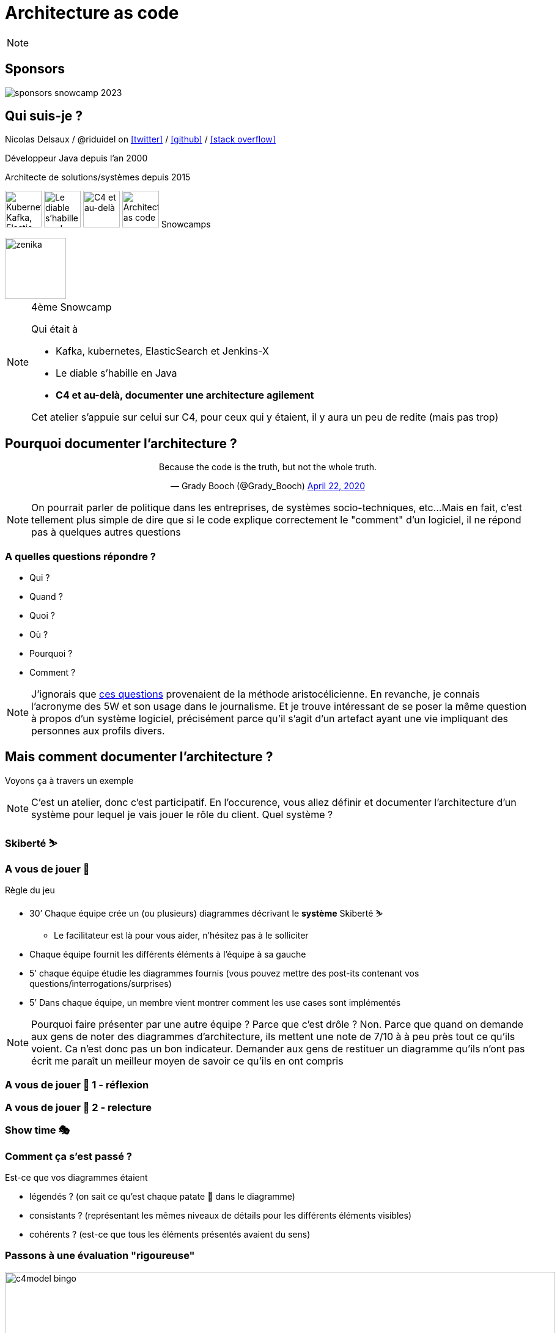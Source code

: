 :icons: font
:revealjs_progress: true
:revealjs_previewLinks: true
:revealjs_mouseWheel: true
:revealjs_history: true
:revealjs_preloadIframes: true
:revealjs_plugin_notes: disabled
:customcss: custom.css
:source-highlighter: highlightjs

[%notitle]
= Architecture as code
:sectnums!:

[NOTE.speaker]
--
--

[%notitle]
== Sponsors

image::images/sponsors_snowcamp_2023.png[]

[%notitle]
== Qui suis-je ?

Nicolas Delsaux / @riduidel on https://twitter.com/riduidel[icon:twitter[]] / https://github.com/riduidel[icon:github[]] / https://stackexchange.com/users/8620[icon:stack-overflow[]]

Développeur Java depuis l'an 2000

Architecte de solutions/systèmes depuis 2015

image:images/snowcamp-logo.png["Kubernetes, Kafka, Elastic et Jenkins-X", height=60]
image:images/snowcamp-logo.png[Le diable s'habille en Java, height=60]
image:images/snowcamp-logo.png[C4 et au-delà, height=60]
image:images/snowcamp-logo.png[Architecture as code, height=60]
Snowcamps

image::images/zenika.png[height=100]

[NOTE.speaker]
--
4ème Snowcamp

Qui était à 

* Kafka, kubernetes, ElasticSearch et Jenkins-X
* Le diable s'habille en Java
* *C4 et au-delà, documenter une architecture agilement*

Cet atelier s'appuie sur celui sur C4, pour ceux qui y étaient, il y aura un peu de redite (mais pas trop)
--


== Pourquoi documenter l'architecture ?

++++
<div align=center>
<blockquote class="twitter-tweet"><p lang="en" dir="ltr">Because the code is the truth, but not the whole truth.</p>&mdash; Grady Booch (@Grady_Booch) <a href="https://twitter.com/Grady_Booch/status/1253062981283221504?ref_src=twsrc%5Etfw">April 22, 2020</a></blockquote> <script async src="https://platform.twitter.com/widgets.js" charset="utf-8"></script> 
</div>
++++

[NOTE.speaker]
--
On pourrait parler de politique dans les entreprises,
de systèmes socio-techniques, etc...
Mais en fait, c'est tellement plus simple de dire que si le code explique correctement le "comment" d'un logiciel,
il ne répond pas à quelques autres questions
--

=== A quelles questions répondre ?

* Qui ?
* Quand ?
* Quoi ?
* [line-through]#Où ?#
* Pourquoi ?
* [line-through]#Comment ?#

[NOTE.speaker]
--
J'ignorais que https://fr.wikipedia.org/wiki/QQOQCCP[ces questions] provenaient de la méthode aristocélicienne.
En revanche, je connais l'acronyme des 5W et son usage dans le journalisme.
Et je trouve intéressant de se poser la même question à propos d'un système logiciel, précisément parce qu'il s'agit d'un artefact ayant une vie impliquant des personnes aux profils divers.
--

== Mais comment documenter l'architecture ?

Voyons ça à travers un exemple

[NOTE.speaker]
--
C'est un atelier, donc c'est participatif.
En l'occurence, vous allez définir et documenter l'architecture d'un système pour lequel je vais jouer le rôle du client.
Quel système ?
--

=== Skiberté ⛷️

=== A vous de jouer 📝

Règle du jeu

* 30’ Chaque équipe crée un (ou plusieurs) diagrammes décrivant le **système** Skiberté ⛷️
** Le facilitateur est là pour vous aider, n’hésitez pas à le solliciter

* Chaque équipe fournit les différents éléments à l'équipe à sa gauche
* 5’ chaque équipe étudie les diagrammes fournis (vous pouvez mettre des post-its contenant vos questions/interrogations/surprises)

* 5’ Dans chaque équipe, un membre vient montrer comment les use cases sont implémentés

[NOTE.speaker]
--
Pourquoi faire présenter par une autre équipe ?
Parce que c'est drôle ?
Non. Parce que quand on demande aux gens de noter des diagrammes d'architecture, ils mettent une note de 7/10 à à peu près tout ce qu'ils voient. 
Ca n'est donc pas un bon indicateur.
Demander aux gens de restituer un diagramme qu'ils n'ont pas écrit me paraît un meilleur moyen de savoir ce qu'ils en ont compris
--

[background-iframe="https://www.chronometre.fr/minuteur-30-minutes.html"]
[%notitle]
=== A vous de jouer 📝 1 - réflexion

[background-iframe="https://www.chronometre.fr/minuteur-05-minutes.html"]
[%notitle]
=== A vous de jouer 📝 2 - relecture

=== Show time 🎭

=== Comment ça s'est passé ?

Est-ce que vos diagrammes étaient

[%step]
* légendés ? (on sait ce qu’est chaque patate 🥔 dans le diagramme)
* consistants ? (représentant les mêmes niveaux de détails pour les différents éléments visibles)
* cohérents ? (est-ce que tous les éléments présentés avaient du sens)

=== Passons à une évaluation "rigoureuse"

image::images/c4model-bingo.png[width=900]

[NOTE.speaker]
--
Ce bingo a été créé par Simon Brown à la suite de ses nombreuses animations d'ateliers C4.
Que pensez-vous de vos diagrammes à la lumière de cette évaluation ?
--

== Comment faire mieux ?

[.columns]
=== Avec C4!

[.column]
image::images/simon_brown.png[width=500]

[.column]
* Context, Containers, Components and Code
* Imaginé par Simon Brown https://twitter.com/simonbrown[icon:twitter[] @simonbrown]
* La métaphore habituelle de la carte

[transition=none]
=== C4

[cols="4*", frame=none, grid=none]
|====
.>| image:images/openstreetmap-carte-france.png[]
.>| image:images/openstreetmap-carte-savoie.png[]
.>| image:images/openstreetmap-carte-grenoble.png[]
.>| image:images/openstreetmap-carte-gare.png[]
.<| image:images/c4_SystemContext.png[]
.<| image:images/c4_Containers.png[]
.<| image:images/c4_Components.png[]
.<| image:images/c4_class-diagram.png[]
|====

[transition=none]
=== C4 - Context

[cols="25%, 75%", frame=none, grid=none]
|====
.>| image:images/openstreetmap-carte-france.png[]
.2+a|Présente l’application dans son contexte

* Liste des utilisateurs
** ça n’est pas un hasard si ça ressemble aux user stories
* Liste des systèmes interconnectés
** Même à travers gravitee
** Même à travers Kafka
** Indiquer le type d’interconnexion

.<| image:images/c4_SystemContext.png[]

|====

[transition=none]
=== C4 - Containers

[cols="25%, 25%, 50%", frame=none, grid=none]
|====
.2+|
.>| image:images/openstreetmap-carte-france.png[]
.2+a| Les conteneurs sont les éléments signifiants de l’architecture

* Ce ne sont pas forcément les conteneurs Docker de l’application
* Ce ne sont pas forcément les modules Maven/Gradle de l’application
* Ce ne sont pas forcément les WAR/EJB-JAR

.<| image:images/c4_SystemContext.png[]

|====

[transition=none]
=== C4 - Components

[cols="50%, 25%, 25%", frame=none, grid=none]
|====
.2+a|Si votre framework utilise des composants, c’est cool

* Spring
* Java EE
* GWT
* Swing
* VueJS
* React
* Symphony

.>| image:images/openstreetmap-carte-grenoble.png[]
.2+|
.<| image:images/c4_Components.png[]

|====


[transition=none]
=== C4 - Code

[cols="75%, 25%", frame=none, grid=none]
|====
.2+a|Est-ce qu’on documente son code avec un outil de documentation d’architecture ? Pas forcément

En revanche, on est capable de définir le contexte de ce code

.>| image:images/openstreetmap-carte-gare.png[]
.<| image:images/c4_class-diagram.png[]
|====

=== A vous de jouer 📝

Règle du jeu

* 30’ Chaque équipe crée les diagrammes C4 décrivant le **système** Skiberté ⛷️
** Le facilitateur est là pour vous aider, n’hésitez pas à le solliciter

* Chaque équipe fournit les différents éléments à l'équipe à sa gauche
* 5’ chaque équipe étudie les diagrammes fourni (vous pouvez mettre des post-its contenant vos questions/interrogations/surprises)

* 5’ Dans chaque équipe, un membre vient présenter comment les use cases sont implémentés

[background-iframe="https://www.chronometre.fr/minuteur-30-minutes.html"]
[%notitle]
=== A vous de jouer 📝 1 - réflexion

[background-iframe="https://www.chronometre.fr/minuteur-05-minutes.html"]
[%notitle]
=== A vous de jouer 📝 2 - relecture

=== Show time 🎭

=== Comment ça s'est passé ?

Est-ce que vos diagrammes étaient

[%step]
* légendés ? (on sait ce qu’est chaque patate 🥔 dans le diagramme)
* consistants ? (représentant les mêmes niveaux de détails pour les différents éléments visibles)
* cohérents ? (est-ce que tous les éléments présentés avaient du sens)

== Comment faire mieux ?

[.columns]
=== Structurizr

[.column]
* On construit un modèle (et pas une simple “image”)
* DSL pour les Composants (java, NET, TypeScript, PHP, python, GO)
* Simple à écrire
* Lié au code

[.column]
image::images/structurizr_dsl.png[]

=== A nous de jouer 📝

=== Mais sur quel wifi ?

image::images/wifi_snowcamp.png[width="1200"]

=== Démarrer Structurizr

Sous Windows

----
docker run -it --rm -p 8080:8080 -v %CD%:/usr/local/structurizr structurizr/lite
----

Sous Linux/MacOS

----
docker run -it --rm -p 8080:8080 -v $PWD:/usr/local/structurizr structurizr/lite
----

Astuce

----
echo "structurizr.autoRefreshInterval=2000" > structurizr.properties
----

[background-iframe="https://github.com/structurizr/dsl/blob/master/docs/language-reference.md"]
[%notitle]
=== Créer un modèle

=== A nous de jouer 📝

== Conclusion

[%notitle]
=== C'est cool d'avoir un modèle

image::https://storage.googleapis.com/assets.icepanel.io/blog/modelling-vs-diagramming-software-architecture/infographic.png[height=740]

[NOTE.speaker]
--
Voir aussi l'article https://blog.icepanel.io/2022/09/21/modelling-vs-diagramming-software-architecture/
--

=== Qu'est-ce qu'on a gagné ?

* Un modèle de l’architecture de notre application *synchronisé* avec notre code
* La capacité de produire les diagrammes standard à partir du code
* La capacité de décrire aussi les diagrammes de déploiement pour les différents déploiements de l’application
* La capacité d'interroger facilement ce modèle d’architecture
** Produire la cartographie des flux
** Produire un inventaire des machines

=== Voir aussi

++++
<iframe width="1280" height="800" src="https://www.youtube.com/embed/UzFpFQgeEyc" title="YouTube video player" frameborder="0" allow="accelerometer; autoplay; clipboard-write; encrypted-media; gyroscope; picture-in-picture; web-share" allowfullscreen></iframe>
++++

=== Quelques ressources

* https://structurizr.com[Structurizr]
* https://arc42.org/[Arc42]

* https://riduidel.github.io/aadarchi/[Aadarchi] (auto-promo)
* https://vistecture.me/[Vistecture]
* https://icepanel.io/[Icepanel]
* https://carbide.dev/[Carbide]

== Merci !

image::https://media.giphy.com/media/1sMH6m5alWauk/giphy.gif[width=200%]

[.columns]
=== Deux liens pour finir

[.column]
Vous voulez donner votre avis ?

image::images/url_openfeedback.io.png[width=400]

[.column]
Vous voulez qu'on en parle un peu plus ?

image::images/url_calendar.google.com.png[width=400]